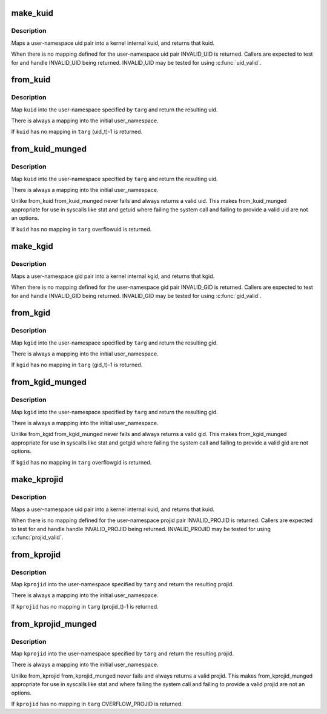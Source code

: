 .. -*- coding: utf-8; mode: rst -*-
.. src-file: kernel/user_namespace.c

.. _`make_kuid`:

make_kuid
=========

.. c:function:: kuid_t make_kuid(struct user_namespace *ns, uid_t uid)

    Map a user-namespace uid pair into a kuid.

    :param struct user_namespace \*ns:
        User namespace that the uid is in

    :param uid_t uid:
        User identifier

.. _`make_kuid.description`:

Description
-----------

Maps a user-namespace uid pair into a kernel internal kuid,
and returns that kuid.

When there is no mapping defined for the user-namespace uid
pair INVALID_UID is returned.  Callers are expected to test
for and handle INVALID_UID being returned.  INVALID_UID
may be tested for using \ :c:func:`uid_valid`\ .

.. _`from_kuid`:

from_kuid
=========

.. c:function:: uid_t from_kuid(struct user_namespace *targ, kuid_t kuid)

    Create a uid from a kuid user-namespace pair.

    :param struct user_namespace \*targ:
        The user namespace we want a uid in.

    :param kuid_t kuid:
        The kernel internal uid to start with.

.. _`from_kuid.description`:

Description
-----------

Map \ ``kuid``\  into the user-namespace specified by \ ``targ``\  and
return the resulting uid.

There is always a mapping into the initial user_namespace.

If \ ``kuid``\  has no mapping in \ ``targ``\  (uid_t)-1 is returned.

.. _`from_kuid_munged`:

from_kuid_munged
================

.. c:function:: uid_t from_kuid_munged(struct user_namespace *targ, kuid_t kuid)

    Create a uid from a kuid user-namespace pair.

    :param struct user_namespace \*targ:
        The user namespace we want a uid in.

    :param kuid_t kuid:
        The kernel internal uid to start with.

.. _`from_kuid_munged.description`:

Description
-----------

Map \ ``kuid``\  into the user-namespace specified by \ ``targ``\  and
return the resulting uid.

There is always a mapping into the initial user_namespace.

Unlike from_kuid from_kuid_munged never fails and always
returns a valid uid.  This makes from_kuid_munged appropriate
for use in syscalls like stat and getuid where failing the
system call and failing to provide a valid uid are not an
options.

If \ ``kuid``\  has no mapping in \ ``targ``\  overflowuid is returned.

.. _`make_kgid`:

make_kgid
=========

.. c:function:: kgid_t make_kgid(struct user_namespace *ns, gid_t gid)

    Map a user-namespace gid pair into a kgid.

    :param struct user_namespace \*ns:
        User namespace that the gid is in

    :param gid_t gid:
        group identifier

.. _`make_kgid.description`:

Description
-----------

Maps a user-namespace gid pair into a kernel internal kgid,
and returns that kgid.

When there is no mapping defined for the user-namespace gid
pair INVALID_GID is returned.  Callers are expected to test
for and handle INVALID_GID being returned.  INVALID_GID may be
tested for using \ :c:func:`gid_valid`\ .

.. _`from_kgid`:

from_kgid
=========

.. c:function:: gid_t from_kgid(struct user_namespace *targ, kgid_t kgid)

    Create a gid from a kgid user-namespace pair.

    :param struct user_namespace \*targ:
        The user namespace we want a gid in.

    :param kgid_t kgid:
        The kernel internal gid to start with.

.. _`from_kgid.description`:

Description
-----------

Map \ ``kgid``\  into the user-namespace specified by \ ``targ``\  and
return the resulting gid.

There is always a mapping into the initial user_namespace.

If \ ``kgid``\  has no mapping in \ ``targ``\  (gid_t)-1 is returned.

.. _`from_kgid_munged`:

from_kgid_munged
================

.. c:function:: gid_t from_kgid_munged(struct user_namespace *targ, kgid_t kgid)

    Create a gid from a kgid user-namespace pair.

    :param struct user_namespace \*targ:
        The user namespace we want a gid in.

    :param kgid_t kgid:
        The kernel internal gid to start with.

.. _`from_kgid_munged.description`:

Description
-----------

Map \ ``kgid``\  into the user-namespace specified by \ ``targ``\  and
return the resulting gid.

There is always a mapping into the initial user_namespace.

Unlike from_kgid from_kgid_munged never fails and always
returns a valid gid.  This makes from_kgid_munged appropriate
for use in syscalls like stat and getgid where failing the
system call and failing to provide a valid gid are not options.

If \ ``kgid``\  has no mapping in \ ``targ``\  overflowgid is returned.

.. _`make_kprojid`:

make_kprojid
============

.. c:function:: kprojid_t make_kprojid(struct user_namespace *ns, projid_t projid)

    Map a user-namespace projid pair into a kprojid.

    :param struct user_namespace \*ns:
        User namespace that the projid is in

    :param projid_t projid:
        Project identifier

.. _`make_kprojid.description`:

Description
-----------

Maps a user-namespace uid pair into a kernel internal kuid,
and returns that kuid.

When there is no mapping defined for the user-namespace projid
pair INVALID_PROJID is returned.  Callers are expected to test
for and handle handle INVALID_PROJID being returned.  INVALID_PROJID
may be tested for using \ :c:func:`projid_valid`\ .

.. _`from_kprojid`:

from_kprojid
============

.. c:function:: projid_t from_kprojid(struct user_namespace *targ, kprojid_t kprojid)

    Create a projid from a kprojid user-namespace pair.

    :param struct user_namespace \*targ:
        The user namespace we want a projid in.

    :param kprojid_t kprojid:
        The kernel internal project identifier to start with.

.. _`from_kprojid.description`:

Description
-----------

Map \ ``kprojid``\  into the user-namespace specified by \ ``targ``\  and
return the resulting projid.

There is always a mapping into the initial user_namespace.

If \ ``kprojid``\  has no mapping in \ ``targ``\  (projid_t)-1 is returned.

.. _`from_kprojid_munged`:

from_kprojid_munged
===================

.. c:function:: projid_t from_kprojid_munged(struct user_namespace *targ, kprojid_t kprojid)

    Create a projiid from a kprojid user-namespace pair.

    :param struct user_namespace \*targ:
        The user namespace we want a projid in.

    :param kprojid_t kprojid:
        The kernel internal projid to start with.

.. _`from_kprojid_munged.description`:

Description
-----------

Map \ ``kprojid``\  into the user-namespace specified by \ ``targ``\  and
return the resulting projid.

There is always a mapping into the initial user_namespace.

Unlike from_kprojid from_kprojid_munged never fails and always
returns a valid projid.  This makes from_kprojid_munged
appropriate for use in syscalls like stat and where
failing the system call and failing to provide a valid projid are
not an options.

If \ ``kprojid``\  has no mapping in \ ``targ``\  OVERFLOW_PROJID is returned.

.. This file was automatic generated / don't edit.

